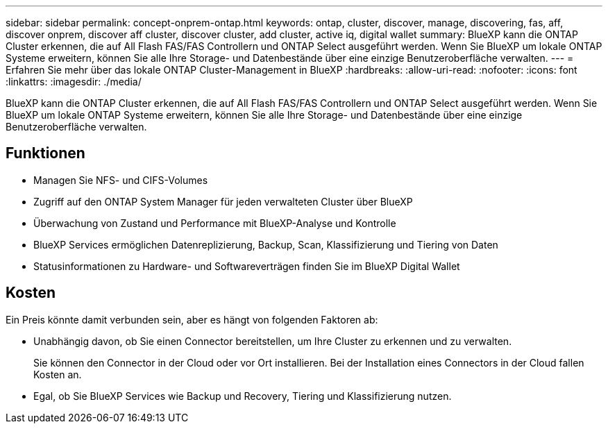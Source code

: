 ---
sidebar: sidebar 
permalink: concept-onprem-ontap.html 
keywords: ontap, cluster, discover, manage, discovering, fas, aff, discover onprem, discover aff cluster, discover cluster, add cluster, active iq, digital wallet 
summary: BlueXP kann die ONTAP Cluster erkennen, die auf All Flash FAS/FAS Controllern und ONTAP Select ausgeführt werden. Wenn Sie BlueXP um lokale ONTAP Systeme erweitern, können Sie alle Ihre Storage- und Datenbestände über eine einzige Benutzeroberfläche verwalten. 
---
= Erfahren Sie mehr über das lokale ONTAP Cluster-Management in BlueXP
:hardbreaks:
:allow-uri-read: 
:nofooter: 
:icons: font
:linkattrs: 
:imagesdir: ./media/


[role="lead"]
BlueXP kann die ONTAP Cluster erkennen, die auf All Flash FAS/FAS Controllern und ONTAP Select ausgeführt werden. Wenn Sie BlueXP um lokale ONTAP Systeme erweitern, können Sie alle Ihre Storage- und Datenbestände über eine einzige Benutzeroberfläche verwalten.



== Funktionen

* Managen Sie NFS- und CIFS-Volumes
* Zugriff auf den ONTAP System Manager für jeden verwalteten Cluster über BlueXP
* Überwachung von Zustand und Performance mit BlueXP-Analyse und Kontrolle
* BlueXP Services ermöglichen Datenreplizierung, Backup, Scan, Klassifizierung und Tiering von Daten
* Statusinformationen zu Hardware- und Softwareverträgen finden Sie im BlueXP Digital Wallet




== Kosten

Ein Preis könnte damit verbunden sein, aber es hängt von folgenden Faktoren ab:

* Unabhängig davon, ob Sie einen Connector bereitstellen, um Ihre Cluster zu erkennen und zu verwalten.
+
Sie können den Connector in der Cloud oder vor Ort installieren. Bei der Installation eines Connectors in der Cloud fallen Kosten an.

* Egal, ob Sie BlueXP Services wie Backup und Recovery, Tiering und Klassifizierung nutzen.

